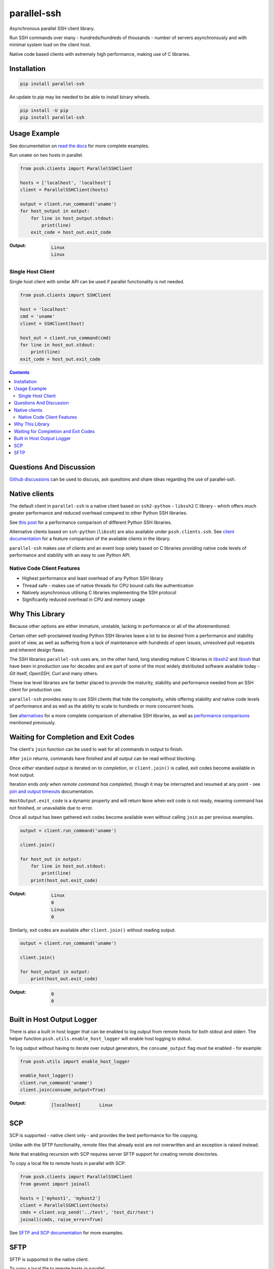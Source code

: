 ============
parallel-ssh
============

Asynchronous parallel SSH client library.

Run SSH commands over many - hundreds/hundreds of thousands - number of servers asynchronously and with minimal system load on the client host.

Native code based clients with extremely high performance, making use of C libraries.

.. image:: https://img.shields.io/badge/License-LGPL%20v2.1-blue.svg
  :target: https://pypi.python.org/pypi/parallel-ssh
  :alt: License
.. image:: https://img.shields.io/pypi/v/parallel-ssh.svg
  :target: https://pypi.python.org/pypi/parallel-ssh
  :alt: Latest Version
.. image:: https://circleci.com/gh/ParallelSSH/parallel-ssh/tree/master.svg?style=svg
  :target: https://circleci.com/gh/ParallelSSH/parallel-ssh
.. image:: https://codecov.io/gh/ParallelSSH/parallel-ssh/branch/master/graph/badge.svg
  :target: https://codecov.io/gh/ParallelSSH/parallel-ssh
.. image:: https://img.shields.io/pypi/wheel/parallel-ssh.svg
  :target: https://pypi.python.org/pypi/parallel-ssh
.. image:: https://readthedocs.org/projects/parallel-ssh/badge/?version=latest
  :target: https://parallel-ssh.readthedocs.org/en/latest/
  :alt: Latest documentation

.. _`read the docs`: https://parallel-ssh.readthedocs.org/en/latest/

************
Installation
************

.. code-block:: shell

   pip install parallel-ssh


An update to `pip` may be needed to be able to install binary wheels.

.. code-block:: shell

   pip install -U pip
   pip install parallel-ssh


*************
Usage Example
*************

See documentation on `read the docs`_ for more complete examples.

Run ``uname`` on two hosts in parallel.

.. code-block:: python

  from pssh.clients import ParallelSSHClient

  hosts = ['localhost', 'localhost']
  client = ParallelSSHClient(hosts)

  output = client.run_command('uname')
  for host_output in output:
      for line in host_output.stdout:
          print(line)
      exit_code = host_out.exit_code

:Output:

   .. code-block:: shell

      Linux
      Linux


Single Host Client
*******************

Single host client with similar API can be used if parallel functionality is not needed.

.. code-block:: python

   from pssh.clients import SSHClient

   host = 'localhost'
   cmd = 'uname'
   client = SSHClient(host)

   host_out = client.run_command(cmd)
   for line in host_out.stdout:
       print(line)
   exit_code = host_out.exit_code


.. contents::


************************
Questions And Discussion
************************

`Github discussions <https://github.com/ParallelSSH/parallel-ssh/discussions>`_ can be used to discuss, ask questions and share ideas regarding the use of parallel-ssh.


**************
Native clients
**************

The default client in ``parallel-ssh`` is a native client based on ``ssh2-python`` - ``libssh2`` C library - which offers much greater performance and reduced overhead compared to other Python SSH libraries.

See `this post <https://parallel-ssh.org/post/parallel-ssh-libssh2>`_ for a performance comparison of different Python SSH libraries.

Alternative clients based on ``ssh-python`` (``libssh``) are also available under ``pssh.clients.ssh``. See `client documentation <https://parallel-ssh.readthedocs.io/en/latest/clients.html>`_ for a feature comparison of the available clients in the library.

``parallel-ssh`` makes use of clients and an event loop solely based on C libraries providing native code levels of performance and stability with an easy to use Python API.


Native Code Client Features
****************************

* Highest performance and least overhead of any Python SSH library
* Thread safe - makes use of native threads for CPU bound calls like authentication
* Natively asynchronous utilising C libraries implementing the SSH protocol
* Significantly reduced overhead in CPU and memory usage


****************
Why This Library
****************

Because other options are either immature, unstable, lacking in performance or all of the aforementioned.

Certain other self-proclaimed *leading* Python SSH libraries leave a lot to be desired from a performance and stability point of view, as well as suffering from a lack of maintenance with hundreds of open issues, unresolved pull requests and inherent design flaws.

The SSH libraries ``parallel-ssh`` uses are, on the other hand, long standing mature C libraries in `libssh2 <https://libssh2.org>`_ and `libssh <https://libssh.org>`_ that have been in production use for decades and are part of some of the most widely distributed software available today - `Git` itself, `OpenSSH`, `Curl` and many others.

These low level libraries are far better placed to provide the maturity, stability and performance needed from an SSH client for production use.

``parallel-ssh`` provides easy to use SSH clients that hide the complexity, while offering stability and native code levels of performance and as well as the ability to scale to hundreds or more concurrent hosts.

See `alternatives <https://parallel-ssh.readthedocs.io/en/latest/alternatives.html>`_ for a more complete comparison of alternative SSH libraries, as well as `performance comparisons <https://parallel-ssh.org/post/parallel-ssh-libssh2>`_ mentioned previously.


*************************************
Waiting for Completion and Exit Codes
*************************************

The client's ``join`` function can be used to wait for all commands in output to finish.

After ``join`` returns, commands have finished and all output can be read without blocking.

Once *either* standard output is iterated on *to completion*, or ``client.join()`` is called, exit codes become available in host output.

Iteration ends *only when remote command has completed*, though it may be interrupted and resumed at any point - see `join and output timeouts <https://parallel-ssh.readthedocs.io/en/latest/advanced.html#join-and-output-timeouts>`_ documentation.

``HostOutput.exit_code`` is a dynamic property and will return ``None`` when exit code is not ready, meaning command has not finished, or unavailable due to error.

Once all output has been gathered exit codes become available even without calling ``join`` as per previous examples.

.. code-block:: python

  output = client.run_command('uname')

  client.join()

  for host_out in output:
      for line in host_out.stdout:
          print(line)
      print(host_out.exit_code)

:Output:
   .. code-block:: python

      Linux
      0
      Linux
      0


Similarly, exit codes are available after ``client.join()`` without reading output.


.. code-block:: python

  output = client.run_command('uname')

  client.join()

  for host_output in output:
      print(host_out.exit_code)

:Output:
   .. code-block:: python

      0
      0


***************************
Built in Host Output Logger
***************************

There is also a built in host logger that can be enabled to log output from remote hosts for both stdout and stderr. The helper function ``pssh.utils.enable_host_logger`` will enable host logging to stdout.

To log output without having to iterate over output generators, the ``consume_output`` flag *must* be enabled - for example:

.. code-block:: python

  from pssh.utils import enable_host_logger

  enable_host_logger()
  client.run_command('uname')
  client.join(consume_output=True)

:Output:
   .. code-block:: shell

      [localhost]	Linux


****
SCP
****

SCP is supported - native client only - and provides the best performance for file copying.

Unlike with the SFTP functionality, remote files that already exist are *not* overwritten and an exception is raised instead.

Note that enabling recursion with SCP requires server SFTP support for creating remote directories.

To copy a local file to remote hosts in parallel with SCP:

.. code-block:: python

  from pssh.clients import ParallelSSHClient
  from gevent import joinall

  hosts = ['myhost1', 'myhost2']
  client = ParallelSSHClient(hosts)
  cmds = client.scp_send('../test', 'test_dir/test')
  joinall(cmds, raise_error=True)

See `SFTP and SCP documentation <https://parallel-ssh.readthedocs.io/en/latest/advanced.html#sftp-scp>`_ for more examples.


*****
SFTP
*****

SFTP is supported in the native client.

To copy a local file to remote hosts in parallel:

.. code-block:: python

  from pssh.clients import ParallelSSHClient
  from pssh.utils import enable_logger, logger
  from gevent import joinall

  enable_logger(logger)
  hosts = ['myhost1', 'myhost2']
  client = ParallelSSHClient(hosts)
  cmds = client.copy_file('../test', 'test_dir/test')
  joinall(cmds, raise_error=True)


:Output:
   .. code-block:: python

      Copied local file ../test to remote destination myhost1:test_dir/test
      Copied local file ../test to remote destination myhost2:test_dir/test

There is similar capability to copy remote files to local ones with configurable file names via the `copy_remote_file <https://parallel-ssh.readthedocs.io/en/latest/base_parallel.html#pssh.clients.base.parallel.BaseParallelSSHClient.copy_remote_file>`_ function.

In addition, per-host configurable file name functionality is provided for both SFTP and SCP  - see `documentation <https://parallel-ssh.readthedocs.io/en/latest/advanced.html#copy-args>`_.

Directory recursion is supported in both cases via the ``recurse`` parameter - defaults to off.

See `SFTP and SCP documentation <https://parallel-ssh.readthedocs.io/en/latest/advanced.html#sftp-scp>`_ for more examples.
